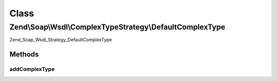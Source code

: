 .. Soap/Wsdl/ComplexTypeStrategy/DefaultComplexType.php generated using docpx on 01/30/13 03:02pm


Class
*****

Zend\\Soap\\Wsdl\\ComplexTypeStrategy\\DefaultComplexType
=========================================================

Zend_Soap_Wsdl_Strategy_DefaultComplexType

Methods
-------

addComplexType
++++++++++++++

.. function:: addComplexType()


    Add a complex type by recursively using all the class properties fetched via Reflection.

    :param string: Name of the class to be specified

    :throws Exception\InvalidArgumentException: if class does not exist

    :rtype: string XSD Type for the given PHP type



